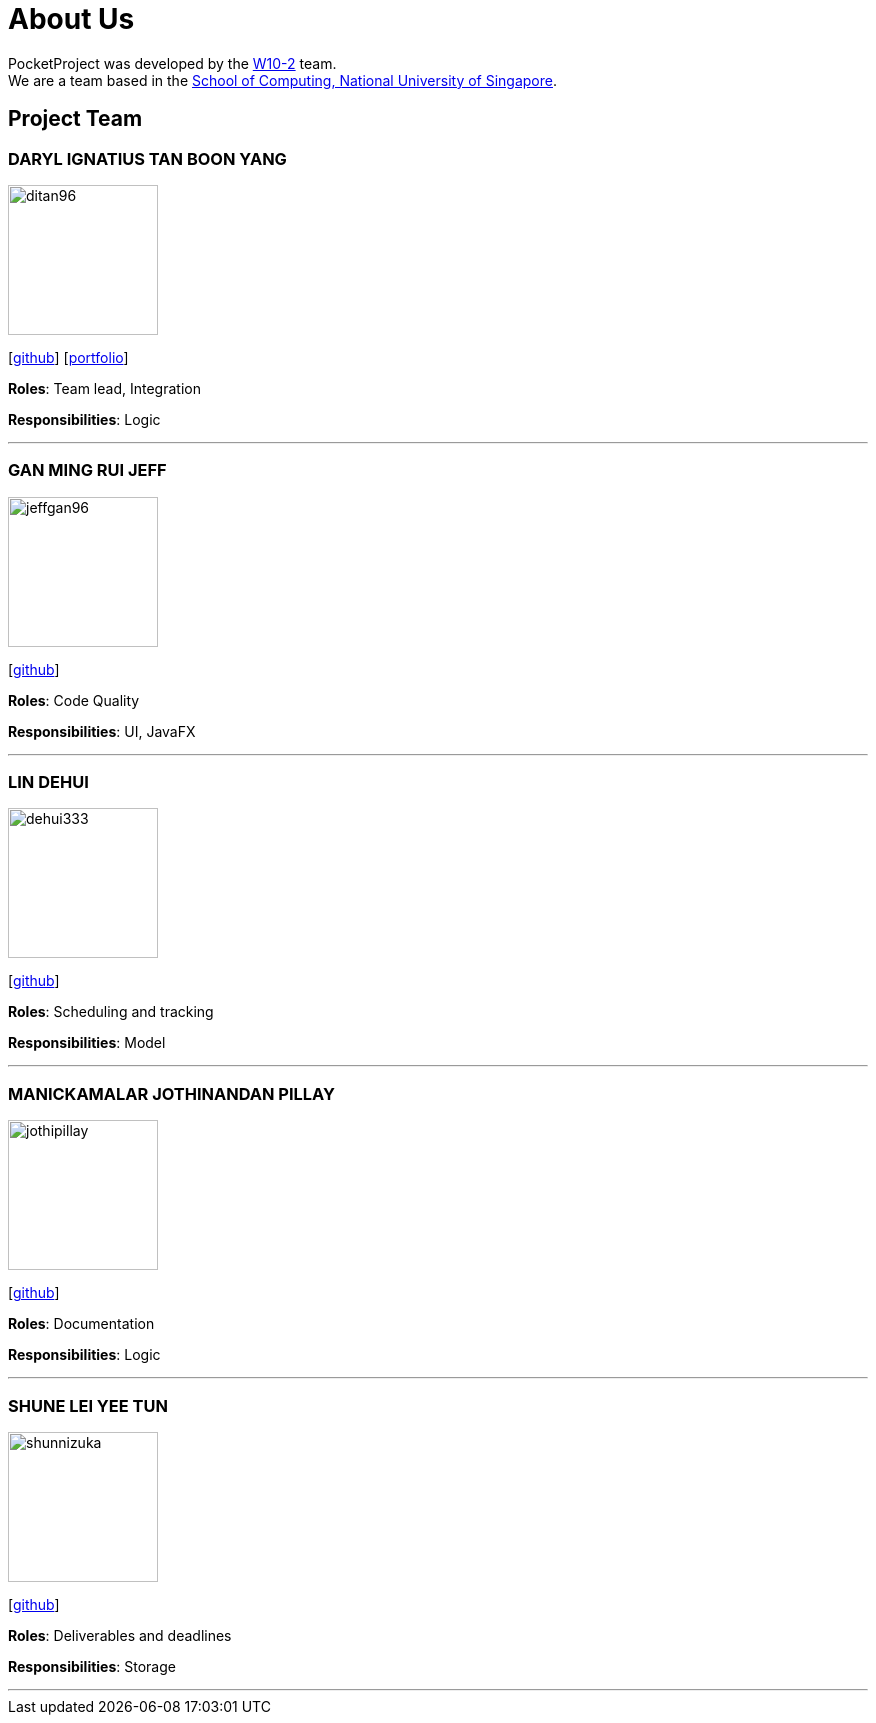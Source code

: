 = About Us
:site-section: AboutUs
:relfileprefix: team/
:imagesDir: images
:stylesDir: stylesheets

PocketProject was developed by the https://github.com/cs2103-ay1819s2-w10-2[W10-2] team. +
We are a team based in the http://www.comp.nus.edu.sg[School of Computing, National University of Singapore].

== Project Team

=== DARYL IGNATIUS TAN BOON YANG
image::ditan96.png[width="150", align="left"]
{empty}[https://github.com/ditan96[github]] [https://cs2103-ay1819s2-w10-2.github.io/main/team/ditan96.html[portfolio]]

*Roles*: Team lead, Integration

*Responsibilities*: Logic

'''

=== GAN MING RUI JEFF
image::jeffgan96.png[width="150", align="left"]
{empty}[http://github.com/jeffgan96[github]]

*Roles*: Code Quality

*Responsibilities*: UI, JavaFX

'''

=== LIN DEHUI
image::dehui333.png[width="150", align="left"]
{empty}[http://github.com/dehui333[github]]

*Roles*: Scheduling and tracking

*Responsibilities*: Model

'''

=== MANICKAMALAR JOTHINANDAN PILLAY
image::jothipillay.png[width="150", align="left"]
{empty}[http://github.com/jothipillay[github]]

*Roles*: Documentation

*Responsibilities*: Logic

'''

=== SHUNE LEI YEE TUN
image::shunnizuka.png[width="150", align="left"]
{empty}[http://github.com/shunnizuka[github]]

*Roles*: Deliverables and deadlines

*Responsibilities*: Storage

'''
